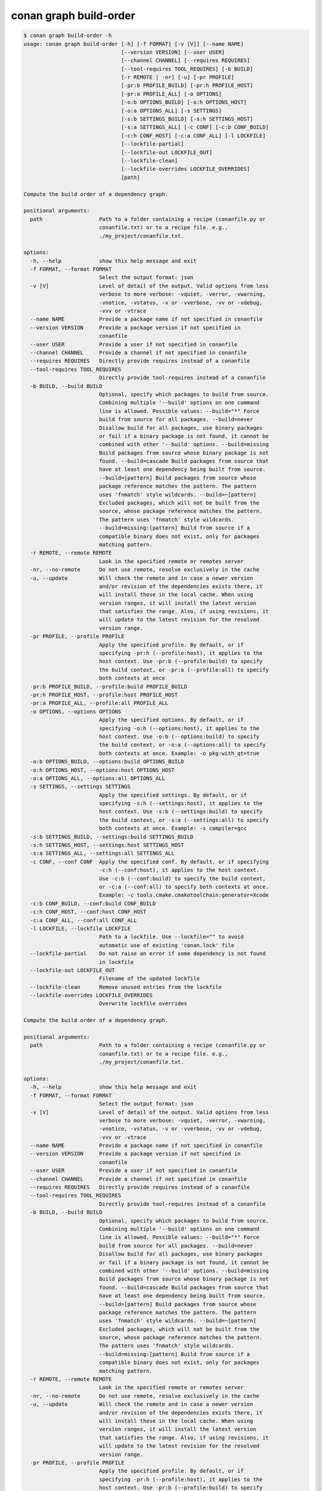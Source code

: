 conan graph build-order
=======================

.. code-block:: text

    $ conan graph build-order -h
    usage: conan graph build-order [-h] [-f FORMAT] [-v [V]] [--name NAME]
                                   [--version VERSION] [--user USER]
                                   [--channel CHANNEL] [--requires REQUIRES]
                                   [--tool-requires TOOL_REQUIRES] [-b BUILD]
                                   [-r REMOTE | -nr] [-u] [-pr PROFILE]
                                   [-pr:b PROFILE_BUILD] [-pr:h PROFILE_HOST]
                                   [-pr:a PROFILE_ALL] [-o OPTIONS]
                                   [-o:b OPTIONS_BUILD] [-o:h OPTIONS_HOST]
                                   [-o:a OPTIONS_ALL] [-s SETTINGS]
                                   [-s:b SETTINGS_BUILD] [-s:h SETTINGS_HOST]
                                   [-s:a SETTINGS_ALL] [-c CONF] [-c:b CONF_BUILD]
                                   [-c:h CONF_HOST] [-c:a CONF_ALL] [-l LOCKFILE]
                                   [--lockfile-partial]
                                   [--lockfile-out LOCKFILE_OUT]
                                   [--lockfile-clean]
                                   [--lockfile-overrides LOCKFILE_OVERRIDES]
                                   [path]

    Compute the build order of a dependency graph.

    positional arguments:
      path                  Path to a folder containing a recipe (conanfile.py or
                            conanfile.txt) or to a recipe file. e.g.,
                            ./my_project/conanfile.txt.

    options:
      -h, --help            show this help message and exit
      -f FORMAT, --format FORMAT
                            Select the output format: json
      -v [V]                Level of detail of the output. Valid options from less
                            verbose to more verbose: -vquiet, -verror, -vwarning,
                            -vnotice, -vstatus, -v or -vverbose, -vv or -vdebug,
                            -vvv or -vtrace
      --name NAME           Provide a package name if not specified in conanfile
      --version VERSION     Provide a package version if not specified in
                            conanfile
      --user USER           Provide a user if not specified in conanfile
      --channel CHANNEL     Provide a channel if not specified in conanfile
      --requires REQUIRES   Directly provide requires instead of a conanfile
      --tool-requires TOOL_REQUIRES
                            Directly provide tool-requires instead of a conanfile
      -b BUILD, --build BUILD
                            Optional, specify which packages to build from source.
                            Combining multiple '--build' options on one command
                            line is allowed. Possible values: --build="*" Force
                            build from source for all packages. --build=never
                            Disallow build for all packages, use binary packages
                            or fail if a binary package is not found, it cannot be
                            combined with other '--build' options. --build=missing
                            Build packages from source whose binary package is not
                            found. --build=cascade Build packages from source that
                            have at least one dependency being built from source.
                            --build=[pattern] Build packages from source whose
                            package reference matches the pattern. The pattern
                            uses 'fnmatch' style wildcards. --build=~[pattern]
                            Excluded packages, which will not be built from the
                            source, whose package reference matches the pattern.
                            The pattern uses 'fnmatch' style wildcards.
                            --build=missing:[pattern] Build from source if a
                            compatible binary does not exist, only for packages
                            matching pattern.
      -r REMOTE, --remote REMOTE
                            Look in the specified remote or remotes server
      -nr, --no-remote      Do not use remote, resolve exclusively in the cache
      -u, --update          Will check the remote and in case a newer version
                            and/or revision of the dependencies exists there, it
                            will install those in the local cache. When using
                            version ranges, it will install the latest version
                            that satisfies the range. Also, if using revisions, it
                            will update to the latest revision for the resolved
                            version range.
      -pr PROFILE, --profile PROFILE
                            Apply the specified profile. By default, or if
                            specifying -pr:h (--profile:host), it applies to the
                            host context. Use -pr:b (--profile:build) to specify
                            the build context, or -pr:a (--profile:all) to specify
                            both contexts at once
      -pr:b PROFILE_BUILD, --profile:build PROFILE_BUILD
      -pr:h PROFILE_HOST, --profile:host PROFILE_HOST
      -pr:a PROFILE_ALL, --profile:all PROFILE_ALL
      -o OPTIONS, --options OPTIONS
                            Apply the specified options. By default, or if
                            specifying -o:h (--options:host), it applies to the
                            host context. Use -o:b (--options:build) to specify
                            the build context, or -o:a (--options:all) to specify
                            both contexts at once. Example: -o pkg:with_qt=true
      -o:b OPTIONS_BUILD, --options:build OPTIONS_BUILD
      -o:h OPTIONS_HOST, --options:host OPTIONS_HOST
      -o:a OPTIONS_ALL, --options:all OPTIONS_ALL
      -s SETTINGS, --settings SETTINGS
                            Apply the specified settings. By default, or if
                            specifying -s:h (--settings:host), it applies to the
                            host context. Use -s:b (--settings:build) to specify
                            the build context, or -s:a (--settings:all) to specify
                            both contexts at once. Example: -s compiler=gcc
      -s:b SETTINGS_BUILD, --settings:build SETTINGS_BUILD
      -s:h SETTINGS_HOST, --settings:host SETTINGS_HOST
      -s:a SETTINGS_ALL, --settings:all SETTINGS_ALL
      -c CONF, --conf CONF  Apply the specified conf. By default, or if specifying
                            -c:h (--conf:host), it applies to the host context.
                            Use -c:b (--conf:build) to specify the build context,
                            or -c:a (--conf:all) to specify both contexts at once.
                            Example: -c tools.cmake.cmaketoolchain:generator=Xcode
      -c:b CONF_BUILD, --conf:build CONF_BUILD
      -c:h CONF_HOST, --conf:host CONF_HOST
      -c:a CONF_ALL, --conf:all CONF_ALL
      -l LOCKFILE, --lockfile LOCKFILE
                            Path to a lockfile. Use --lockfile="" to avoid
                            automatic use of existing 'conan.lock' file
      --lockfile-partial    Do not raise an error if some dependency is not found
                            in lockfile
      --lockfile-out LOCKFILE_OUT
                            Filename of the updated lockfile
      --lockfile-clean      Remove unused entries from the lockfile
      --lockfile-overrides LOCKFILE_OVERRIDES
                            Overwrite lockfile overrides

    Compute the build order of a dependency graph.

    positional arguments:
      path                  Path to a folder containing a recipe (conanfile.py or
                            conanfile.txt) or to a recipe file. e.g.,
                            ./my_project/conanfile.txt.

    options:
      -h, --help            show this help message and exit
      -f FORMAT, --format FORMAT
                            Select the output format: json
      -v [V]                Level of detail of the output. Valid options from less
                            verbose to more verbose: -vquiet, -verror, -vwarning,
                            -vnotice, -vstatus, -v or -vverbose, -vv or -vdebug,
                            -vvv or -vtrace
      --name NAME           Provide a package name if not specified in conanfile
      --version VERSION     Provide a package version if not specified in
                            conanfile
      --user USER           Provide a user if not specified in conanfile
      --channel CHANNEL     Provide a channel if not specified in conanfile
      --requires REQUIRES   Directly provide requires instead of a conanfile
      --tool-requires TOOL_REQUIRES
                            Directly provide tool-requires instead of a conanfile
      -b BUILD, --build BUILD
                            Optional, specify which packages to build from source.
                            Combining multiple '--build' options on one command
                            line is allowed. Possible values: --build="*" Force
                            build from source for all packages. --build=never
                            Disallow build for all packages, use binary packages
                            or fail if a binary package is not found, it cannot be
                            combined with other '--build' options. --build=missing
                            Build packages from source whose binary package is not
                            found. --build=cascade Build packages from source that
                            have at least one dependency being built from source.
                            --build=[pattern] Build packages from source whose
                            package reference matches the pattern. The pattern
                            uses 'fnmatch' style wildcards. --build=~[pattern]
                            Excluded packages, which will not be built from the
                            source, whose package reference matches the pattern.
                            The pattern uses 'fnmatch' style wildcards.
                            --build=missing:[pattern] Build from source if a
                            compatible binary does not exist, only for packages
                            matching pattern.
      -r REMOTE, --remote REMOTE
                            Look in the specified remote or remotes server
      -nr, --no-remote      Do not use remote, resolve exclusively in the cache
      -u, --update          Will check the remote and in case a newer version
                            and/or revision of the dependencies exists there, it
                            will install those in the local cache. When using
                            version ranges, it will install the latest version
                            that satisfies the range. Also, if using revisions, it
                            will update to the latest revision for the resolved
                            version range.
      -pr PROFILE, --profile PROFILE
                            Apply the specified profile. By default, or if
                            specifying -pr:h (--profile:host), it applies to the
                            host context. Use -pr:b (--profile:build) to specify
                            the build context, or -pr:a (--profile:all) to specify
                            both contexts at once
      -pr:b PROFILE_BUILD, --profile:build PROFILE_BUILD
      -pr:h PROFILE_HOST, --profile:host PROFILE_HOST
      -pr:a PROFILE_ALL, --profile:all PROFILE_ALL
      -o OPTIONS, --options OPTIONS
                            Apply the specified options. By default, or if
                            specifying -o:h (--options:host), it applies to the
                            host context. Use -o:b (--options:build) to specify
                            the build context, or -o:a (--options:all) to specify
                            both contexts at once. Example: -o pkg:with_qt=true
      -o:b OPTIONS_BUILD, --options:build OPTIONS_BUILD
      -o:h OPTIONS_HOST, --options:host OPTIONS_HOST
      -o:a OPTIONS_ALL, --options:all OPTIONS_ALL
      -s SETTINGS, --settings SETTINGS
                            Apply the specified settings. By default, or if
                            specifying -s:h (--settings:host), it applies to the
                            host context. Use -s:b (--settings:build) to specify
                            the build context, or -s:a (--settings:all) to specify
                            both contexts at once. Example: -s compiler=gcc
      -s:b SETTINGS_BUILD, --settings:build SETTINGS_BUILD
      -s:h SETTINGS_HOST, --settings:host SETTINGS_HOST
      -s:a SETTINGS_ALL, --settings:all SETTINGS_ALL
      -c CONF, --conf CONF  Apply the specified conf. By default, or if specifying
                            -c:h (--conf:host), it applies to the host context.
                            Use -c:b (--conf:build) to specify the build context,
                            or -c:a (--conf:all) to specify both contexts at once.
                            Example: -c tools.cmake.cmaketoolchain:generator=Xcode
      -c:b CONF_BUILD, --conf:build CONF_BUILD
      -c:h CONF_HOST, --conf:host CONF_HOST
      -c:a CONF_ALL, --conf:all CONF_ALL
      -l LOCKFILE, --lockfile LOCKFILE
                            Path to a lockfile. Use --lockfile="" to avoid
                            automatic use of existing 'conan.lock' file
      --lockfile-partial    Do not raise an error if some dependency is not found
                            in lockfile
      --lockfile-out LOCKFILE_OUT
                            Filename of the updated lockfile
      --lockfile-clean      Remove unused entries from the lockfile
      --lockfile-overrides LOCKFILE_OVERRIDES
                            Overwrite lockfile overrides


The ``conan graph build-order`` command computes build order of the dependency graph for the recipe specified in ``path``.